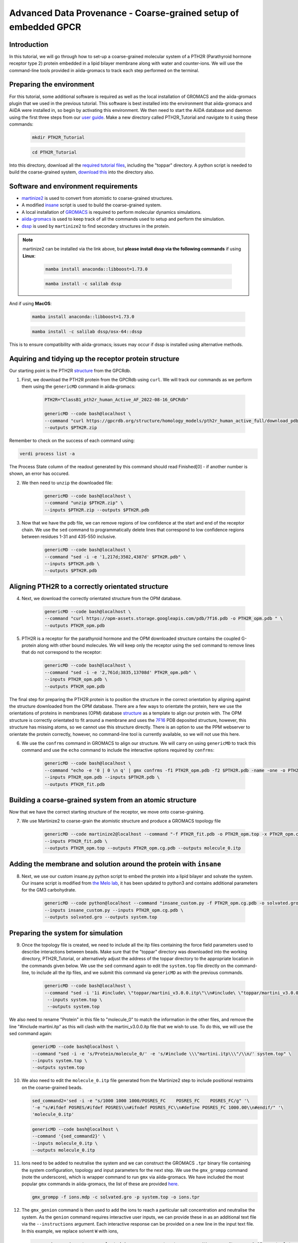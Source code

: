 =================================================================
Advanced Data Provenance - Coarse-grained setup of embedded GPCR
=================================================================

Introduction
------------
In this tutorial, we will go through how to set-up a coarse-grained molecular system of a PTH2R (Parathyroid hormone receptor type 2) protein embedded in a lipid bilayer membrane along with water and counter-ions. We will use the command-line tools provided in aiida-gromacs to track each step performed on the terminal.

.. image:: ../images/gpcr_membrane.png
   :width: 600
   :align: center

Preparing the environment
----------------------------
For this tutorial, some additional software is required as well as the local installation of GROMACS and the aiida-gromacs plugin that we used in the previous tutorial. This software is best installed into the environment that aiida-gromacs and AiiDA were installed in, so begin by activating this environment. We then need to start the AiiDA database and daemon using the first three steps from our `user guide <https://aiida-gromacs.readthedocs.io/en/latest/user_guide/aiida_sessions.html#start-stop-aiida>`__.
Make a new directory called PTH2R_Tutorial and navigate to it using these commands:

   .. code-block:: bash

         mkdir PTH2R_Tutorial

   .. code-block:: bash

         cd PTH2R_Tutorial

Into this directory, download all the `required tutorial files <https://github.com/PSDI-UK/aiida-gromacs/tree/master/examples/PTH2R_coarse-grained_files/gromacs>`__, including the "toppar" directory. A python script is needed to build the coarse-grained system, `download this <https://github.com/PSDI-UK/aiida-gromacs/blob/master/examples/PTH2R_coarse-grained_files/insane/insane_custom.py>`__ into the directory also.   

Software and environment requirements
-------------------------------------
* `martinize2 <https://pypi.org/project/vermouth/>`__ is used to convert from atomistic to coarse-grained structures.

* A modified `insane <https://github.com/Tsjerk/Insane>`__ script is used to build the coarse-grained system.

* A local installation of `GROMACS <https://www.gromacs.org/>`__ is required to perform molecular dynamics simulations.

* `aiida-gromacs <https://aiida-gromacs.readthedocs.io/en/latest/user_guide/installation.html#plugin-installation>`__ is used to keep track of all the commands used to setup and perform the simulation.

* `dssp <https://anaconda.org/salilab/dssp>`__ is used by ``martinize2`` to find secondary structures in the protein.

.. note::
    martinize2 can be installed via the link above, but **please install dssp via the following commands** if using **Linux**: 
 
     .. code-block:: bash

         mamba install anaconda::libboost=1.73.0

     .. code-block:: bash

         mamba install -c salilab dssp

And if using **MacOS**:

   .. code-block:: bash

        mamba install anaconda::libboost=1.73.0


   .. code-block:: bash

        mamba install -c salilab dssp/osx-64::dssp

This is to ensure compatibility with aiida-gromacs; issues may occur if dssp is installed using alternative methods. 

Aquiring and tidying up the receptor protein structure
------------------------------------------------------

Our starting point is the PTH2R `structure <https://gpcrdb.org/protein/pth2r_human/>`_ from the GPCRdb.

1. First, we download the PTH2R protein from the GPCRdb using ``curl``. We will track our commands as we perform them using the ``genericMD`` command in aiida-gromacs:

    .. code-block:: bash

        PTH2R="ClassB1_pth2r_human_Active_AF_2022-08-16_GPCRdb"

        genericMD --code bash@localhost \
        --command "curl https://gpcrdb.org/structure/homology_models/pth2r_human_active_full/download_pdb -o $PTH2R.zip " \
        --outputs $PTH2R.zip

Remember to check on the success of each command using:

.. code-block:: bash

        verdi process list -a 

The Process State column of the readout generated by this command should read Finished[0] - if another number is shown, an error has occured.  

2. We then need to ``unzip`` the downloaded file:

    .. code-block:: bash

        genericMD --code bash@localhost \
        --command "unzip $PTH2R.zip" \
        --inputs $PTH2R.zip --outputs $PTH2R.pdb

3. Now that we have the pdb file, we can remove regions of low confidence at the start and end of the receptor chain. We use the ``sed`` command to programmatically delete lines that correspond to low confidence regions between residues 1-31 and 435-550 inclusive.

    .. code-block:: bash

        genericMD --code bash@localhost \
        --command "sed -i -e '1,217d;3502,4387d' $PTH2R.pdb" \
        --inputs $PTH2R.pdb \
        --outputs $PTH2R.pdb

Aligning PTH2R to a correctly orientated structure
--------------------------------------------------

4. Next, we download the correctly orientated structure from the OPM database.

    .. code-block:: bash

        genericMD --code bash@localhost \
        --command "curl https://opm-assets.storage.googleapis.com/pdb/7f16.pdb -o PTH2R_opm.pdb " \
        --outputs PTH2R_opm.pdb

5. PTH2R is a receptor for the parathyroid hormone and the OPM downloaded structure contains the coupled G-protein along with other bound molecules. We will keep only the receptor using the ``sed`` command to remove lines that do not correspond to the receptor:

    .. code-block:: bash

        genericMD --code bash@localhost \
        --command "sed -i -e '2,761d;3835,13708d' PTH2R_opm.pdb" \
        --inputs PTH2R_opm.pdb \
        --outputs PTH2R_opm.pdb

The final step for preparing the PTH2R protein is to position the structure in the correct orientation by aligning against the structure downloaded from the OPM database. There are a few ways to orientate the protein, here we use the orientations of proteins in membranes (OPM) database `structure <https://opm.phar.umich.edu/proteins/7900>`__ as a template to align our protein with. The OPM structure is correctly orientated to fit around a membrane and uses the `7F16 <https://www.rcsb.org/structure/7F16>`_ PDB deposited structure, however, this structure has missing atoms, so we cannot use this structure directly. There is an option to use the PPM webserver to orientate the protein correctly, however, no command-line tool is currently available, so we will not use this here.

6. We use the ``confrms`` command in GROMACS to align our structure. We will carry on using ``genericMD`` to track this command and use the ``echo`` command to include the interactive options required by ``confrms``:

    .. code-block:: bash

        genericMD --code bash@localhost \
        --command "echo -e '0 | 0 \n q' | gmx confrms -f1 PTH2R_opm.pdb -f2 $PTH2R.pdb -name -one -o PTH2R_fit.pdb" \
        --inputs PTH2R_opm.pdb --inputs $PTH2R.pdb \
        --outputs PTH2R_fit.pdb

Building a coarse-grained system from an atomic structure
---------------------------------------------------------

Now that we have the correct starting structure of the receptor, we move onto coarse-graining.

7. We use Martinize2 to coarse-grain the atomistic structure and produce a GROMACS topology file

    .. code-block:: bash

        genericMD --code martinize2@localhost --command "-f PTH2R_fit.pdb -o PTH2R_opm.top -x PTH2R_opm.cg.pdb -ff martini3001 -nt -dssp mkdssp -elastic -p backbone -maxwarn 2 -mutate HSD:HIS -mutate HSP:HIH -ignh -cys auto -scfix" \
        --inputs PTH2R_fit.pdb \
        --outputs PTH2R_opm.top --outputs PTH2R_opm.cg.pdb --outputs molecule_0.itp


Adding the membrane and solution around the protein with ``insane``
-------------------------------------------------------------------

8. Next, we use our custom insane.py python script to embed the protein into a lipid bilayer and solvate the system. Our insane script is modified from `the Melo lab <https://github.com/MeloLab/PhosphoinositideParameters/blob/main/martini3/insane.py>`_, it has been updated to python3 and contains additional parameters for the GM3 carbohydrate.

    .. code-block:: bash

        genericMD --code python@localhost --command "insane_custom.py -f PTH2R_opm.cg.pdb -o solvated.gro -p system.top -pbc rectangular -box 18,18,17 -u POPC:25 -u DOPC:25 -u POPE:8 -u DOPE:7 -u CHOL:25 -u DPG3:10 -l POPC:5 -l DOPC:5 -l POPE:20 -l DOPE:20 -l CHOL:25 -l POPS:8 -l DOPS:7 -l POP2:10 -sol W" \
        --inputs insane_custom.py --inputs PTH2R_opm.cg.pdb \
        --outputs solvated.gro --outputs system.top

Preparing the system for simulation
------------------------------------

9. Once the topology file is created, we need to include all the itp files containing the force field parameters used to describe interactions between beads. Make sure that the "toppar" directory was downloaded into the working directory, PTH2R_Tutorial, or alternatively adjust the address of the toppar directory to the appropriate location in the commands given below. We use the ``sed`` command again to edit the ``system.top`` file directly on the command-line, to include all the itp files, and we submit this command via ``genericMD`` as with the previous commands.

    .. code-block:: bash

        genericMD --code bash@localhost \
        --command "sed -i '1i #include\ \"toppar/martini_v3.0.0.itp\"\\n#include\ \"toppar/martini_v3.0.0_ions_v1.itp\"\\n#include\ \"toppar/martini_v3.0.0_solvents_v1.itp\"\\n#include\ \"toppar/martini_v3.0.0_phospholipids_v1.itp\"\\n#include\ \"martini_v3.0_sterols_v1.0.itp\"\\n#include\ \"POP2.itp\"\\n#include\ \"molecule_0.itp\"\\n#include\ \"gm3_final.itp\"' system.top" \
         --inputs system.top \
         --outputs system.top

We also need to rename "Protein" in this file to "molecule_0" to match the information in the other files, and remove the line "#include martini.itp" as this will clash with the martini_v3.0.0.itp file that we wish to use. To do this, we will use the sed command again: 

      
    .. code-block:: bash

       genericMD --code bash@localhost \
       --command "sed -i -e 's/Protein/molecule_0/' -e 's/#include \\\"martini.itp\\\"/\\n/' system.top" \
       --inputs system.top \
       --outputs system.top

10. We also need to edit the ``molecule_0.itp`` file generated from the Martinize2 step to include positional restraints on the coarse-grained beads.

    .. code-block:: bash

        sed_command2='sed -i -e "s/1000 1000 1000/POSRES_FC    POSRES_FC    POSRES_FC/g" '\
        '-e "s/#ifdef POSRES/#ifdef POSRES\\n#ifndef POSRES_FC\\n#define POSRES_FC 1000.00\\n#endif/" '\
        'molecule_0.itp'

    .. code-block:: bash

        genericMD --code bash@localhost \
        --command '{sed_command2}' \
        --inputs molecule_0.itp \
        --outputs molecule_0.itp

11. Ions need to be added to neutralise the system and we can construct the GROMACS ``.tpr`` binary file containing the system configuration, topology and input parameters for the next step. We use the ``gmx_grompp`` command (note the underscore), which is wrapper command to run ``gmx`` via aiida-gromacs. We have included the most popular ``gmx`` commands in aiida-gromacs, the list of these are provided `here <https://aiida-gromacs.readthedocs.io/en/latest/user_guide/cli_interface.html>`_.

    .. code-block:: bash

        gmx_grompp -f ions.mdp -c solvated.gro -p system.top -o ions.tpr

12. The ``gmx_genion`` command is then used to add the ions to reach a particular salt concentration and neutralise the system. As the ``genion`` command requires interactive user inputs, we can provide these in as an additional text file via the ``--instructions`` argument. Each interactive response can be provided on a new line in the input text file. In this example, we replace solvent ``W`` with ions,

    .. code-block:: bash

        gmx_genion -s ions.tpr -o solvated_ions.gro -p system.top -pname NA -nname CL -conc 0.15 -neutral true --instructions inputs_genion.txt

    where `inputs_genion.txt <https://github.com/PSDI-UK/aiida-gromacs/blob/master/examples/PTH2R_coarse-grained_files/gromacs/inputs_genion.txt>`_ contains the following lines:

        .. code-block:: bash

            W

13. Lastly, we will use a ``gmx_make_ndx`` to create new index groups for the membrane and solute consituents

        .. code-block:: bash

            gmx_make_ndx -f solvated_ions.gro -o index.ndx --instructions inputs_index.txt

    where `inputs_index.txt <https://github.com/PSDI-UK/aiida-gromacs/blob/master/examples/PTH2R_coarse-grained_files/gromacs/inputs_genion.txt>`_ contains the following lines:

            .. code-block:: bash

                13|14|15|16|17|18|19|20|21
                name 26 membrane
                22|23|24
                name 27 solute
                q

We have built our starting configuration of an embedded protein in a lipid bilayer, hurray!


Continuing on to the MD simulation
----------------------------------

Now that the intial system is prepared, it is sensible to first visualise the system to ensure the protein is correctly oreintated and embedded in the membrane. Use your favourite visualisation tool to view the ``solvated_ions.gro`` file. Some recommendations and tutorials for visualisation are provided below.

Visualisation tools
^^^^^^^^^^^^^^^^^^^

* `VMD <http://www.ks.uiuc.edu/Training/Tutorials/vmd-index.html>`_

* `PyMol <https://pymolwiki.org/index.php/Category:Tutorials>`_

* `Chimera <https://www.cgl.ucsf.edu/chimera/docs/UsersGuide/frametut.html>`_

Your starting configuration should look something like the image below:

.. image:: ../images/gpcr_initial.png
   :width: 350
   :align: center


As you can see, the system is very ordered and will need to be relaxed before running a simulation. The next steps are to minimise the energy of the initial configuration and then equilibrate the system to the correct temperature and pressure. As there are many components in this system, restraints should be used to slowly relax the system without causing large structural changes.

Minimisation and equilibration steps
^^^^^^^^^^^^^^^^^^^^^^^^^^^^^^^^^^^^

There are multiple stepds involved in minimising and equilibrating the simulation, the first of which is provided below.


    .. code-block:: bash

        gmx_grompp -f MDstep_1.0_minimization.mdp -c solvated_ions.gro -r solvated_ions.gro -p system.top -o MDstep_1.0_minimization.tpr -n index.ndx -maxwarn 1

    .. code-block:: bash

        gmx_mdrun -s MDstep_1.0_minimization.tpr -c MDstep_1.0_minimization.gro -e MDstep_1.0_minimization.edr -g MDstep_1.0_minimization.log -o MDstep_1.0_minimization.trr


There are several more steps to perform, can you complete the rest of the simulation? If you need help, the full list of steps can be found in this `bash script <https://github.com/PSDI-UK/aiida-gromacs/blob/master/examples/PTH2R_coarse-grained_files/gromacs/aiida-example-gmx.sh>`_. Good luck!


Acknowledgements
----------------

Thanks to Kin Chao for providing the intial raw files for setting up the coarse-grained system and the input files for the GROMACS simulation.
